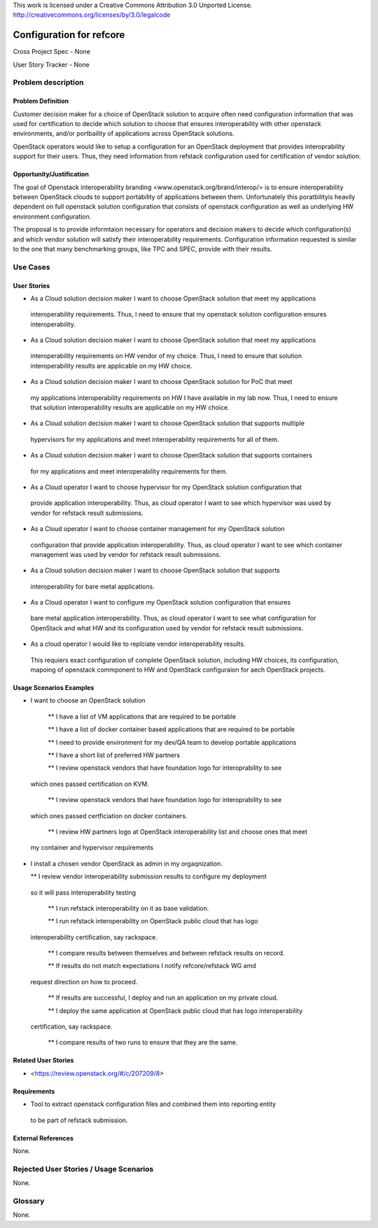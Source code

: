 This work is licensed under a Creative Commons Attribution 3.0 Unported License.
http://creativecommons.org/licenses/by/3.0/legalcode

Configuration for refcore
=========================

Cross Project Spec - None

User Story Tracker - None

Problem description
-------------------

Problem Definition
+++++++++++++++++++

Customer decision maker for a choice of OpenStack solution to acquire
often need configuration information that was used for certification
to decide which solution to choose that ensures interoperability with other openstack environments,
and/or portbaility of applications across OpenStack solutions.

OpenStack operators would like to setup a configuration for an OpenStack deployment that provides
interoprability support for their users. Thus, they need information from refstack configuration
used for certification of vendor solution.

Opportunity/Justification
+++++++++++++++++++++++++

The goal of Openstack interoperability branding <www.openstack.org/brand/interop/> is to ensure
interoperability between OpenStack clouds to support portability of applications between them.
Unfortunately this poratbilityis heavily dependent on full openstack solution configuration
that consists of openstack configuration as well as underlying HW environment configuration.

The proposal is to provide informtaion necessary for operators and decision makers to decide
which configuration(s) and which vendor solution will satisfy their interoperability
requirements. Configuration information requested is similar to the one that
many benchmarking groups, like TPC and SPEC, provide with their results.

Use Cases
---------

User Stories
++++++++++++

* As a Cloud solution decision maker I want to choose OpenStack solution that meet my applications
 interoperability requirements. Thus, I need to ensure that my openstack solution configuration
 ensures interoperability.

* As a Cloud solution decision maker I want to choose OpenStack solution that meet my applications
 interoperability requirements on HW vendor of my choice. Thus, I need to ensure that solution
 interoperability results are applicable on my HW choice.

* As a Cloud solution decision maker I want to choose OpenStack solution for PoC that meet
 my applications interoperability requirements on HW I have available in my lab now. Thus,
 I need to ensure that solution interoperability results are applicable on my HW choice.

* As a Cloud solution decision maker I want to choose OpenStack solution that supports multiple
 hypervisors for my applications and meet interoperability requirements for all of them.

* As a Cloud solution decision maker I want to choose OpenStack solution that supports containers
 for my applications and meet interoperability requirements for them.

* As a Cloud operator I want to choose hypervisor for my OpenStack solution configuration that
 provide application interoperability. Thus, as cloud operator I want to see which
 hypervisor was used by vendor for refstack result submissions.

* As a Cloud operator I want to choose container management for my OpenStack solution
 configuration that provide application interoperability. Thus, as cloud operator
 I want to see which container management was used by vendor for refstack result submissions.

* As a Cloud solution decision maker I want to choose OpenStack solution that supports
 interoperability for bare metal applications.

* As a Cloud operator I want to configure my OpenStack solution configuration that ensures
 bare metal application interoperability. Thus, as cloud operator I want to see what
 configuration for OpenStack and what HW and its configuration
 used by vendor for refstack result submissions.

* As a cloud operator I would like to replciate vendor interoperability results.
 This requiers exact configuration of complete OpenStack solution, including HW choices,
 its configuration, mapoing of openstack commponent to HW and OpenStack configuraion for
 aech OpenStack projects.

Usage Scenarios Examples
++++++++++++++++++++++++

*  I want to choose an OpenStack solution

  ** I have a list of VM applications that are required to be portable

  ** I have a list of docker container based applications that are required to be portable

  ** I need to provide environment for my dev/QA team to develop portable applications

  ** I have a short list of preferred HW partners

  ** I review openstack vendors that have foundation logo for interoprability to see
 which ones passed certification on KVM.

  ** I review openstack vendors that have foundation logo for interoprability to see
 which ones passed certficiation on docker containers.

  ** I review HW partners logo at OpenStack interoperability list and choose ones that meet
 my container and hypervisor requirements

* I install a chosen vendor OpenStack as admin in my orgaqnization.

  ** I review vendor interoperability submission results to configure my deployment
 so it will pass interoperability testing

  ** I run refstack interoperability on it as base validation.

  ** I run refstack interoperability on OpenStack public cloud that has logo
 interoperability certification, say rackspace.

  ** I compare results between themselves and between refstack results on record.

  ** If results do not match expectations I notify refcore/refstack WG amd
 request direction on how to proceed.

  ** If results are successful, I deploy and run an application on my private cloud.

  ** I deploy the same application at OpenStack public cloud that has logo interoperability
 certification, say rackspace.

  ** I compare results of two runs to ensure that they are the same.

Related User Stories
++++++++++++++++++++

* <https://review.openstack.org/#/c/207209/8>

Requirements
++++++++++++

* Tool to extract openstack configuration files and combined them into reporting entity
 to be part of refstack submission.

External References
+++++++++++++++++++

None.

Rejected User Stories / Usage Scenarios
---------------------------------------

None.

Glossary
--------

None.
